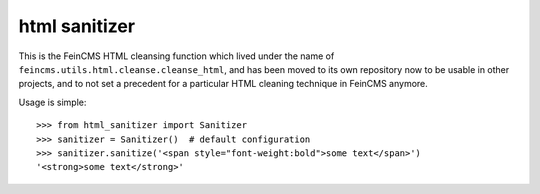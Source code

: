 ==============
html sanitizer
==============

.. image:: https://travis-ci.org/feincms/feincms-cleanse.svg?branch=master
    :target: https://travis-ci.org/feincms/feincms-cleanse

This is the FeinCMS HTML cleansing function which lived under the name of
``feincms.utils.html.cleanse.cleanse_html``, and has been moved to
its own repository now to be usable in other projects, and to not set a
precedent for a particular HTML cleaning technique in FeinCMS anymore.

Usage is simple::

    >>> from html_sanitizer import Sanitizer
    >>> sanitizer = Sanitizer()  # default configuration
    >>> sanitizer.sanitize('<span style="font-weight:bold">some text</span>')
    '<strong>some text</strong>'
